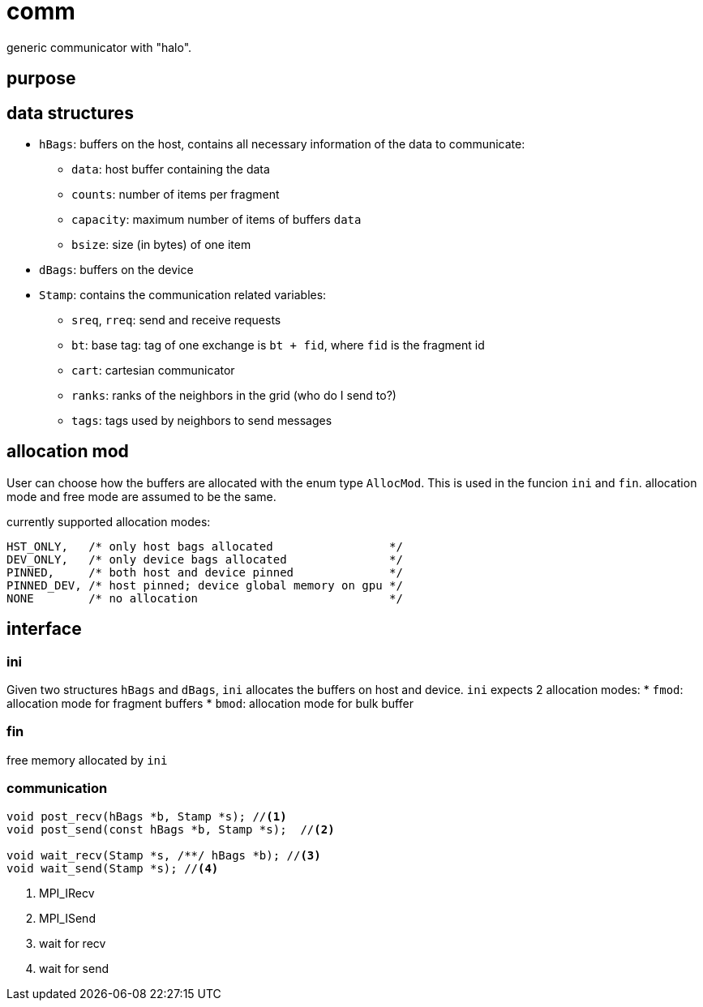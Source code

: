 = comm

generic communicator with "halo".

== purpose

== data structures


* `hBags`: buffers on the host, contains all necessary information of the data to communicate:
** `data`: host buffer containing the data
** `counts`: number of items per fragment
** `capacity`: maximum number of items of buffers `data`
** `bsize`: size (in bytes) of one item
* `dBags`: buffers on the device
* `Stamp`: contains the communication related variables:
** `sreq`, `rreq`: send and receive requests
** `bt`: base tag: tag of one exchange is `bt + fid`, where `fid` is the fragment id
** `cart`: cartesian communicator
** `ranks`: ranks of the neighbors in the grid (who do I send to?)
** `tags`: tags used by neighbors to send messages
  
== allocation mod

User can choose how the buffers are allocated with the enum type `AllocMod`.
This is used in the funcion `ini` and `fin`. allocation mode and free mode are assumed to be the same.  

currently supported allocation modes:
[source,c++]
----
HST_ONLY,   /* only host bags allocated                 */
DEV_ONLY,   /* only device bags allocated               */
PINNED,     /* both host and device pinned              */
PINNED_DEV, /* host pinned; device global memory on gpu */
NONE        /* no allocation                            */
----

== interface

=== ini

Given two structures `hBags` and `dBags`, `ini` allocates the buffers on host and device. `ini` expects 2 allocation modes:
* `fmod`: allocation mode for fragment buffers
* `bmod`: allocation mode for bulk buffer

=== fin

free memory allocated by `ini`

=== communication

[source,c++]
----
void post_recv(hBags *b, Stamp *s); //<1>
void post_send(const hBags *b, Stamp *s);  //<2>

void wait_recv(Stamp *s, /**/ hBags *b); //<3>
void wait_send(Stamp *s); //<4>
----

<1> MPI_IRecv
<2> MPI_ISend
<3> wait for recv
<4> wait for send
